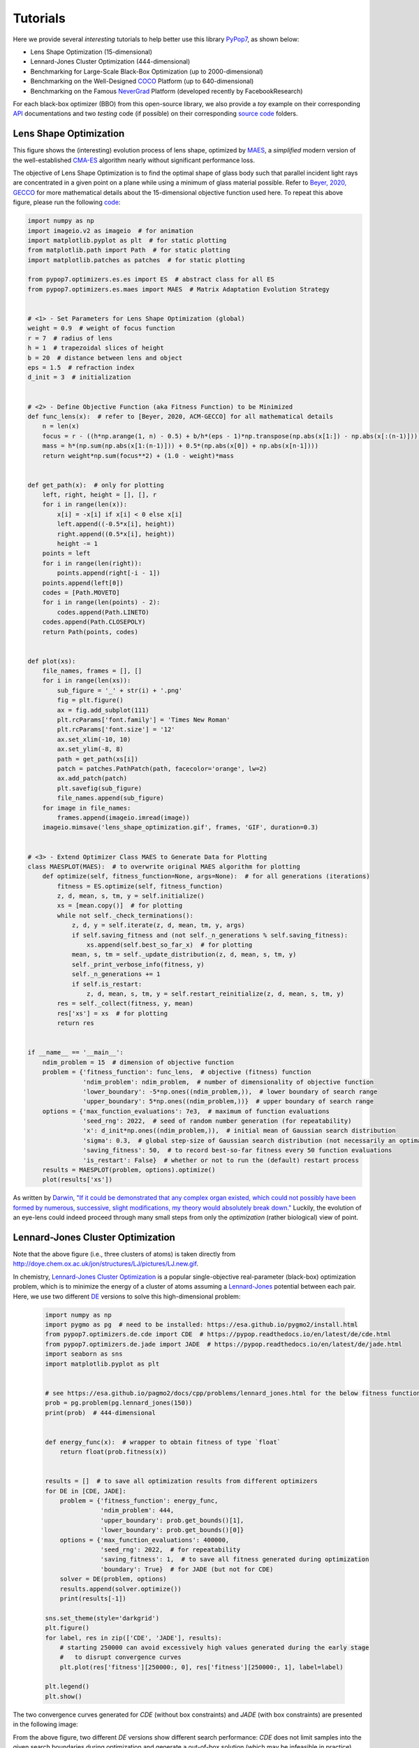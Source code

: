 Tutorials
=========

Here we provide several *interesting* tutorials to help better use this library `PyPop7
<https://pypop.readthedocs.io/en/latest/installation.html>`_, as shown below:

* Lens Shape Optimization (15-dimensional)
* Lennard-Jones Cluster Optimization (444-dimensional)
* Benchmarking for Large-Scale Black-Box Optimization (up to 2000-dimensional)
* Benchmarking on the Well-Designed `COCO <https://github.com/numbbo/coco>`_ Platform (up to 640-dimensional)
* Benchmarking on the Famous `NeverGrad <https://github.com/facebookresearch/nevergrad>`_ Platform (developed
  recently by FacebookResearch)

For each black-box optimizer (BBO) from this open-source library, we also provide a *toy* example on their corresponding
`API <https://pypop.readthedocs.io/_/downloads/en/latest/pdf/>`_ documentations and two *testing* code (if possible) on
their corresponding `source code <https://github.com/Evolutionary-Intelligence/pypop/tree/main/pypop7/optimizers>`_
folders.

Lens Shape Optimization
-----------------------

.. image:: images/lens_optimization.gif
   :width: 321px
   :align: center

This figure shows the (interesting) evolution process of lens shape, optimized by `MAES
<https://pypop.readthedocs.io/en/latest/es/maes.html>`_, a *simplified* modern version of the well-established
`CMA-ES <https://www.nature.com/articles/nature14544>`_ algorithm nearly without significant performance loss.

The objective of Lens Shape Optimization is to find the optimal shape of glass body such that parallel incident light
rays are concentrated in a given point on a plane while using a minimum of glass material possible.
Refer to `Beyer, 2020, GECCO <https://dl.acm.org/doi/abs/10.1145/3377929.3389870>`_ for more mathematical details
about the 15-dimensional objective function used here. To repeat this above figure, please run the following `code
<https://github.com/Evolutionary-Intelligence/pypop/blob/main/tutorials/lens_shape_optimization.py>`_:

.. code-block:: python

        import numpy as np
        import imageio.v2 as imageio  # for animation
        import matplotlib.pyplot as plt  # for static plotting
        from matplotlib.path import Path  # for static plotting
        import matplotlib.patches as patches  # for static plotting

        from pypop7.optimizers.es.es import ES  # abstract class for all ES
        from pypop7.optimizers.es.maes import MAES  # Matrix Adaptation Evolution Strategy


        # <1> - Set Parameters for Lens Shape Optimization (global)
        weight = 0.9  # weight of focus function
        r = 7  # radius of lens
        h = 1  # trapezoidal slices of height
        b = 20  # distance between lens and object
        eps = 1.5  # refraction index
        d_init = 3  # initialization


        # <2> - Define Objective Function (aka Fitness Function) to be Minimized
        def func_lens(x):  # refer to [Beyer, 2020, ACM-GECCO] for all mathematical details
            n = len(x)
            focus = r - ((h*np.arange(1, n) - 0.5) + b/h*(eps - 1)*np.transpose(np.abs(x[1:]) - np.abs(x[:(n-1)])))
            mass = h*(np.sum(np.abs(x[1:(n-1)])) + 0.5*(np.abs(x[0]) + np.abs(x[n-1])))
            return weight*np.sum(focus**2) + (1.0 - weight)*mass


        def get_path(x):  # only for plotting
            left, right, height = [], [], r
            for i in range(len(x)):
                x[i] = -x[i] if x[i] < 0 else x[i]
                left.append((-0.5*x[i], height))
                right.append((0.5*x[i], height))
                height -= 1
            points = left
            for i in range(len(right)):
                points.append(right[-i - 1])
            points.append(left[0])
            codes = [Path.MOVETO]
            for i in range(len(points) - 2):
                codes.append(Path.LINETO)
            codes.append(Path.CLOSEPOLY)
            return Path(points, codes)


        def plot(xs):
            file_names, frames = [], []
            for i in range(len(xs)):
                sub_figure = '_' + str(i) + '.png'
                fig = plt.figure()
                ax = fig.add_subplot(111)
                plt.rcParams['font.family'] = 'Times New Roman'
                plt.rcParams['font.size'] = '12'
                ax.set_xlim(-10, 10)
                ax.set_ylim(-8, 8)
                path = get_path(xs[i])
                patch = patches.PathPatch(path, facecolor='orange', lw=2)
                ax.add_patch(patch)
                plt.savefig(sub_figure)
                file_names.append(sub_figure)
            for image in file_names:
                frames.append(imageio.imread(image))
            imageio.mimsave('lens_shape_optimization.gif', frames, 'GIF', duration=0.3)


        # <3> - Extend Optimizer Class MAES to Generate Data for Plotting
        class MAESPLOT(MAES):  # to overwrite original MAES algorithm for plotting
            def optimize(self, fitness_function=None, args=None):  # for all generations (iterations)
                fitness = ES.optimize(self, fitness_function)
                z, d, mean, s, tm, y = self.initialize()
                xs = [mean.copy()]  # for plotting
                while not self._check_terminations():
                    z, d, y = self.iterate(z, d, mean, tm, y, args)
                    if self.saving_fitness and (not self._n_generations % self.saving_fitness):
                        xs.append(self.best_so_far_x)  # for plotting
                    mean, s, tm = self._update_distribution(z, d, mean, s, tm, y)
                    self._print_verbose_info(fitness, y)
                    self._n_generations += 1
                    if self.is_restart:
                        z, d, mean, s, tm, y = self.restart_reinitialize(z, d, mean, s, tm, y)
                res = self._collect(fitness, y, mean)
                res['xs'] = xs  # for plotting
                return res


        if __name__ == '__main__':
            ndim_problem = 15  # dimension of objective function
            problem = {'fitness_function': func_lens,  # objective (fitness) function
                       'ndim_problem': ndim_problem,  # number of dimensionality of objective function
                       'lower_boundary': -5*np.ones((ndim_problem,)),  # lower boundary of search range
                       'upper_boundary': 5*np.ones((ndim_problem,))}  # upper boundary of search range
            options = {'max_function_evaluations': 7e3,  # maximum of function evaluations
                       'seed_rng': 2022,  # seed of random number generation (for repeatability)
                       'x': d_init*np.ones((ndim_problem,)),  # initial mean of Gaussian search distribution
                       'sigma': 0.3,  # global step-size of Gaussian search distribution (not necessarily an optimal value)
                       'saving_fitness': 50,  # to record best-so-far fitness every 50 function evaluations
                       'is_restart': False}  # whether or not to run the (default) restart process
            results = MAESPLOT(problem, options).optimize()
            plot(results['xs'])

As written by `Darwin <https://education.nationalgeographic.org/resource/charles-darwin/>`_, `"If it could be
demonstrated that any complex organ existed, which could not possibly have been formed by numerous, successive,
slight modifications, my theory would absolutely break down."
<https://www.sciencedirect.com/science/article/pii/S0045782599003813>`_ Luckily, the evolution of an eye-lens could
indeed proceed through many small steps from only the *optimization* (rather biological) view of point.

Lennard-Jones Cluster Optimization
----------------------------------

.. image:: images/Lennard-Jones-cluster-optimization.gif
   :width: 321px
   :align: center

Note that the above figure (i.e., three clusters of atoms) is taken directly from
http://doye.chem.ox.ac.uk/jon/structures/LJ/pictures/LJ.new.gif.

In chemistry, `Lennard-Jones Cluster Optimization <https://tinyurl.com/4ukrspc9>`_ is a popular single-objective
real-parameter (black-box) optimization problem, which is to minimize the energy of a cluster of atoms assuming a
`Lennard-Jones <http://doye.chem.ox.ac.uk/jon/structures/LJ.html>`_ potential between each pair. Here, we use two
different `DE <https://pypop.readthedocs.io/en/latest/de/de.html>`_ versions to solve this high-dimensional problem:

    .. code-block:: python

        import numpy as np
        import pygmo as pg  # need to be installed: https://esa.github.io/pygmo2/install.html
        from pypop7.optimizers.de.cde import CDE  # https://pypop.readthedocs.io/en/latest/de/cde.html
        from pypop7.optimizers.de.jade import JADE  # https://pypop.readthedocs.io/en/latest/de/jade.html
        import seaborn as sns
        import matplotlib.pyplot as plt


        # see https://esa.github.io/pagmo2/docs/cpp/problems/lennard_jones.html for the below fitness function
        prob = pg.problem(pg.lennard_jones(150))
        print(prob)  # 444-dimensional


        def energy_func(x):  # wrapper to obtain fitness of type `float`
            return float(prob.fitness(x))


        results = []  # to save all optimization results from different optimizers
        for DE in [CDE, JADE]:
            problem = {'fitness_function': energy_func,
                       'ndim_problem': 444,
                       'upper_boundary': prob.get_bounds()[1],
                       'lower_boundary': prob.get_bounds()[0]}
            options = {'max_function_evaluations': 400000,
                       'seed_rng': 2022,  # for repeatability
                       'saving_fitness': 1,  # to save all fitness generated during optimization
                       'boundary': True}  # for JADE (but not for CDE)
            solver = DE(problem, options)
            results.append(solver.optimize())
            print(results[-1])

        sns.set_theme(style='darkgrid')
        plt.figure()
        for label, res in zip(['CDE', 'JADE'], results):
            # starting 250000 can avoid excessively high values generated during the early stage
            #   to disrupt convergence curves
            plt.plot(res['fitness'][250000:, 0], res['fitness'][250000:, 1], label=label)

        plt.legend()
        plt.show()

The two convergence curves generated for `CDE` (without box constraints) and `JADE` (with box constraints) are
presented in the following image:

.. image:: images/CDE_vs_JADE.png
   :align: center

From the above figure, two different `DE` versions show different search performance: `CDE` does not limit samples into
the given search boundaries during optimization and generate a out-of-box solution (which may be infeasible in practice)
**very fast**, while `JADE` limits all samples into the given search boundaries during optimization and generate an
inside-of-box solution **relatively slow**. Since *different* implementations of the same algorithm family details could
sometimes even result in *totally different* search behaviors, their **open-source** implementations play an important role
for **repeatability**.

For more interesting applications of `DE` on challenging real-world problems, refer to e.g.,
`[An et al., 2020, PNAS] <https://www.pnas.org/doi/suppl/10.1073/pnas.1920338117>`_;
`[Gagnon et al., 2017, PRL] <https://journals.aps.org/prl/abstract/10.1103/PhysRevLett.119.053203>`_;
`[Laganowsky et al., 2014, Nature] <https://www.nature.com/articles/nature13419>`_;
`[Lovett et al., 2013, PRL] <https://journals.aps.org/prl/abstract/10.1103/PhysRevLett.110.220501>`_,
just to name a few.

Benchmarking for Large-Scale Black-Box Optimization (LSBBO)
-----------------------------------------------------------

Benchmarking of optimization algorithms plays a very crucial role on understanding their search dynamics, comparative
performance, analyzing their advantages and limitations, and also choosing state-of-the-art (SOTA) versions, usually
before applying them to more challenging real-world problems.

.. note:: *“A biased benchmark, excluding large parts of the real-world needs, leads to biased conclusions, no matter
   how many experiments we perform.”* ---`[Meunier et al., 2022, IEEE-TEVC]
   <https://ieeexplore.ieee.org/abstract/document/9524335>`_

Here we show how to benchmark multiple black-box optimizers on a *relatively large* collection of LSBBO test functions,
in order to mainly compare their *local search* capability:

First, generate shift vectors and rotation matrices needed in the experiments, which is used to avoid possible bias
against `center <https://www.nature.com/articles/s42256-022-00579-0>`_ and `separability
<https://www.sciencedirect.com/science/article/pii/0004370295001247>`_:

    .. code-block:: python

        import time
        import numpy as np

        from pypop7.benchmarks.shifted_functions import generate_shift_vector
        from pypop7.benchmarks.rotated_functions import generate_rotation_matrix


        def generate_sv_and_rm(functions=None, ndims=None, seed=None):
            if functions is None:
                functions = ['sphere', 'cigar', 'discus', 'cigar_discus', 'ellipsoid',
                             'different_powers', 'schwefel221', 'step', 'rosenbrock', 'schwefel12']
            if ndims is None:
                ndims = [2, 10, 100, 200, 1000, 2000]
            if seed is None:
                seed = 20221001

            rng = np.random.default_rng(seed)
            seeds = rng.integers(np.iinfo(np.int64).max, size=(len(functions), len(ndims)))

            for i, f in enumerate(functions):
                for j, d in enumerate(ndims):
                    generate_shift_vector(f, d, -9.5, 9.5, seeds[i, j])

            start_run = time.time()
            for i, f in enumerate(functions):
                for j, d in enumerate(ndims):
                    start_time = time.time()
                    generate_rotation_matrix(f, d, seeds[i, j])
                    print('* {:d}-d {:s}: runtime {:7.5e}'.format(
                        d, f, time.time() - start_time))
            print('*** Total runtime: {:7.5e}.'.format(time.time() - start_run))


        if __name__ == '__main__':
            generate_sv_and_rm()

Then, invoke different optimizers on these (rotated and shifted) test functions:

    .. code-block:: python

        import os
        import time
        import pickle
        import argparse

        import numpy as np

        import pypop7.benchmarks.continuous_functions as cf


        class Experiment(object):
            def __init__(self, index, function, seed, ndim_problem):
                self.index = index
                self.function = function
                self.seed = seed
                self.ndim_problem = ndim_problem
                self._folder = 'pypop7_benchmarks_lso'
                if not os.path.exists(self._folder):
                    os.makedirs(self._folder)
                self._file = os.path.join(self._folder, 'Algo-{}_Func-{}_Dim-{}_Exp-{}.pickle')

            def run(self, optimizer):
                problem = {'fitness_function': self.function,
                           'ndim_problem': self.ndim_problem,
                           'upper_boundary': 10.0*np.ones((self.ndim_problem,)),
                           'lower_boundary': -10.0*np.ones((self.ndim_problem,))}
                options = {'max_function_evaluations': 100000 * self.ndim_problem,
                           'max_runtime': 3600*3,  # seconds
                           'fitness_threshold': 1e-10,
                           'seed_rng': self.seed,
                           'saving_fitness': 2000,
                           'verbose': 0}
                if optimizer.__name__ in ['PRS', 'RHC', 'ARHC', 'SRS', 'BES',
                    'CS', 'HJ', 'NM', 'GPS',
                    'CEP', 'FEP', 'LEP',
                    'GENITOR', 'G3PCX', 'GL25', 'ASGA',
                    'NSA', 'CSA', 'ESA',
                    'RES', 'DSAES', 'CSAES',
                    'OPOC2006', 'OPOC2009', 'SEPCMAES', 'OPOA2010', 'OPOA2015',
                    'CCMAES2009', 'MAES', 'LMCMA', 'LMMAES', 'MMES',
                    'SCEM', 'DSCEM', 'DCEM']:
                    options['sigma'] = 20.0/3.0
                solver = optimizer(problem, options)
                results = solver.optimize()
                file = self._file.format(solver.__class__.__name__,
                                         solver.fitness_function.__name__,
                                         solver.ndim_problem,
                                         self.index)
                with open(file, 'wb') as handle:
                    pickle.dump(results, handle, protocol=pickle.HIGHEST_PROTOCOL)


        class Experiments(object):
            def __init__(self, start, end, ndim_problem):
                self.start = start
                self.end = end
                self.ndim_problem = ndim_problem
                self.indices = range(self.start, self.end + 1)
                self.functions = [cf.sphere, cf.cigar, cf.discus, cf.cigar_discus, cf.ellipsoid,
                                  cf.different_powers, cf.schwefel221, cf.step, cf.rosenbrock, cf.schwefel12]
                self.seeds = np.random.default_rng(2022).integers(
                    np.iinfo(np.int64).max, size=(len(self.functions), 50))

            def run(self, optimizer):
                for index in self.indices:
                    print('* experiment: {:d} ***:'.format(index))
                    for d, f in enumerate(self.functions):
                        start_time = time.time()
                        print('  * function: {:s}:'.format(f.__name__))
                        experiment = Experiment(index, f, self.seeds[d, index], self.ndim_problem)
                        experiment.run(optimizer)
                        print('    runtime: {:7.5e}.'.format(time.time() - start_time))


        if __name__ == '__main__':
            start_runtime = time.time()
            parser = argparse.ArgumentParser()
            parser.add_argument('--start', '-s', type=int)  # starting index of experiments (from 0 to 49)
            parser.add_argument('--end', '-e', type=int)  # ending index of experiments (from 0 to 49)
            parser.add_argument('--optimizer', '-o', type=str)
            parser.add_argument('--ndim_problem', '-d', type=int, default=2000)
            args = parser.parse_args()
            params = vars(args)
            if params['optimizer'] == 'MAES':  # 2017
                from pypop7.optimizers.es.maes import MAES as Optimizer
            elif params['optimizer'] == 'FMAES':  # 2017
                from pypop7.optimizers.es.fmaes import FMAES as Optimizer
            elif params['optimizer'] == 'LMCMA':  # 2017
                from pypop7.optimizers.es.lmcma import LMCMA as Optimizer
            elif params['optimizer'] == 'LMMAES':  # 2019
                from pypop7.optimizers.es.lmmaes import LMMAES as Optimizer
            elif params['optimizer'] == 'MMES':  # 2021
                from pypop7.optimizers.es.mmes import MMES as Optimizer
            elif params['optimizer'] == 'BES':
                from pypop7.optimizers.rs.bes import BES as Optimizer
            elif params['optimizer'] == 'SRS':
                from pypop7.optimizers.rs.srs import SRS as Optimizer
            elif params['optimizer'] == 'ARHC':
                from pypop7.optimizers.rs.arhc import ARHC as Optimizer
            elif params['optimizer'] == 'RHC':
                from pypop7.optimizers.rs.rhc import RHC as Optimizer
            elif params['optimizer'] == 'PRS':
                from pypop7.optimizers.rs.prs import PRS as Optimizer
            experiments = Experiments(params['start'], params['end'], params['ndim_problem'])
            experiments.run(Optimizer)
            print('*** Total runtime: {:7.5e} ***.'.format(time.time() - start_runtime))

Please run the above code (named as `run_experiments.py`) in the background, since it needs very long runtime for LSBBO:

    .. code-block:: bash

        $ nohup python run_experiments.py -s=1 -e=2 -o=LMCMA >LMCMA_1_2.out 2>&1 &  # on Linux

Benchmarking on the Well-Designed COCO Platform
-----------------------------------------------

From the `evolutionary computation <https://www.nature.com/articles/nature14544>`_ community,
`COCO <https://github.com/numbbo/coco>`_ is a *well-designed* platform for comparing continuous optimizers
in a black-box setting.

    .. code-block:: python

        import cocoex
        import numpy as np

        from pypop7.optimizers.ds.nm import NM as Solver


        if __name__ == '__main__':
            print(cocoex.known_suite_names)
            suite = cocoex.Suite('bbob', '', '')
            for current_problem in suite:
                print(current_problem)
                d = current_problem.dimension
                problem = {'fitness_function': current_problem,
                           'ndim_problem': d,
                           'lower_boundary': -10 * np.ones((d,)),
                           'upper_boundary': 10 * np.ones((d,))}
                options = {'max_function_evaluations': 1e3 * d,
                           'seed_rng': 2022,
                           'sigma': 1.0,
                           'verbose': False,
                           'saving_fitness': 2000}
                solver = Solver(problem, options)
                results = solver.optimize()
                print('  best-so-far fitness:', results['best_so_far_y'])

Benchmarking on the Famous NeverGrad Platform
---------------------------------------------

As pointed out in the recent paper `[Meunier et al., 2022, IEEE-TEVC]
<https://ieeexplore.ieee.org/abstract/document/9524335>`_, *"Existing studies in black-box optimization suffer from
low generalizability, caused by a typically selective choice of problem instances used for training and testing of
different optimization algorithms. Among other issues, this practice promotes overfitting and poor-performing user
guidelines."*
